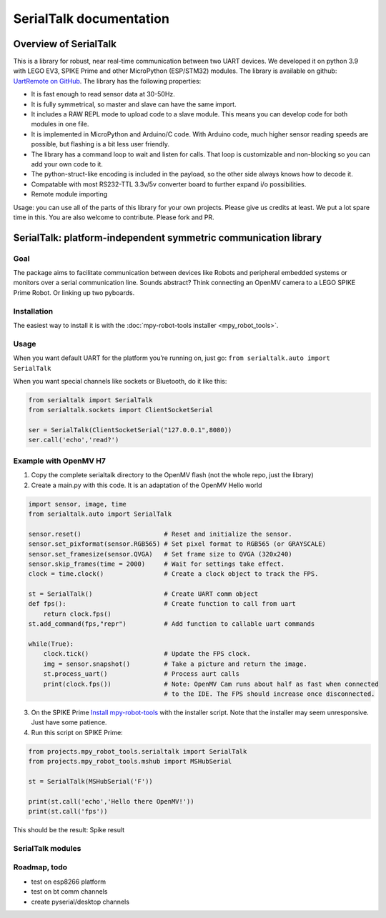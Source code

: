 ########################
SerialTalk documentation
########################

Overview of SerialTalk
=======================================


This is a library for robust, near real-time communication between two UART devices. We developed it on python 3.9 with LEGO EV3, SPIKE Prime and other MicroPython (ESP/STM32) modules. The library is available on github: `UartRemote on GitHub <https://github.com/antonvh/UartRemote>`_.
The library has the following properties:

* It is fast enough to read sensor data at 30-50Hz.
* It is fully symmetrical, so master and slave can have the same import.
* It includes a RAW REPL mode to upload code to a slave module. This means you can develop code for both modules in one file.
* It is implemented in MicroPython and Arduino/C code. With Arduino code, much higher sensor reading speeds are possible, but flashing is a bit less user friendly.
* The library has a command loop to wait and listen for calls. That loop is customizable and non-blocking so you can add your own code to it.
* The python-struct-like encoding is included in the payload, so the other side always knows how to decode it.
* Compatable with most RS232-TTL 3.3v/5v converter board to further expand i/o possibilities. 
* Remote module importing

Usage: you can use all of the parts of this library for your own projects. Please give us credits at least. We put a lot spare time in this. You are also welcome to contribute. Please fork and PR.


SerialTalk: platform-independent symmetric communication library
================================================================

Goal
----

The package aims to facilitate communication between devices
like Robots and peripheral embedded systems or monitors over a serial
communication line. Sounds abstract? Think connecting an OpenMV camera
to a LEGO SPIKE Prime Robot. Or linking up two pyboards.

Installation
------------

The easiest way to install it is with the :doc:`mpy-robot-tools installer <mpy_robot_tools>`.

Usage
-----

When you want default UART for the platform you’re running on, just go:
``from serialtalk.auto import SerialTalk``

When you want special channels like sockets or Bluetooth, do it like
this:

.. code:: python

   from serialtalk import SerialTalk
   from serialtalk.sockets import ClientSocketSerial

   ser = SerialTalk(ClientSocketSerial("127.0.0.1",8080))
   ser.call('echo','read?')

Example with OpenMV H7
----------------------

1. Copy the complete serialtalk directory to the OpenMV flash (not the
   whole repo, just the library)
2. Create a main.py with this code. It is an adaptation of the OpenMV
   Hello world

.. code:: python

   import sensor, image, time
   from serialtalk.auto import SerialTalk

   sensor.reset()                      # Reset and initialize the sensor.
   sensor.set_pixformat(sensor.RGB565) # Set pixel format to RGB565 (or GRAYSCALE)
   sensor.set_framesize(sensor.QVGA)   # Set frame size to QVGA (320x240)
   sensor.skip_frames(time = 2000)     # Wait for settings take effect.
   clock = time.clock()                # Create a clock object to track the FPS.

   st = SerialTalk()                   # Create UART comm object
   def fps():                          # Create function to call from uart
       return clock.fps()
   st.add_command(fps,"repr")          # Add function to callable uart commands

   while(True):
       clock.tick()                    # Update the FPS clock.
       img = sensor.snapshot()         # Take a picture and return the image.
       st.process_uart()               # Process aurt calls
       print(clock.fps())              # Note: OpenMV Cam runs about half as fast when connected
                                       # to the IDE. The FPS should increase once disconnected.

3. On the SPIKE Prime `Install
   mpy-robot-tools <https://github.com/antonvh/mpy-robot-tools/blob/master/Installer/install_mpy_robot_tools.py>`__
   with the installer script. Note that the installer may seem
   unresponsive. Just have some patience.
4. Run this script on SPIKE Prime:

.. code:: python

   from projects.mpy_robot_tools.serialtalk import SerialTalk
   from projects.mpy_robot_tools.mshub import MSHubSerial

   st = SerialTalk(MSHubSerial('F'))

   print(st.call('echo','Hello there OpenMV!'))
   print(st.call('fps'))

This should be the result: Spike result

SerialTalk modules
------------------



Roadmap, todo
--------------

-  test on esp8266 platform
-  test on bt comm channels
-  create pyserial/desktop channels
